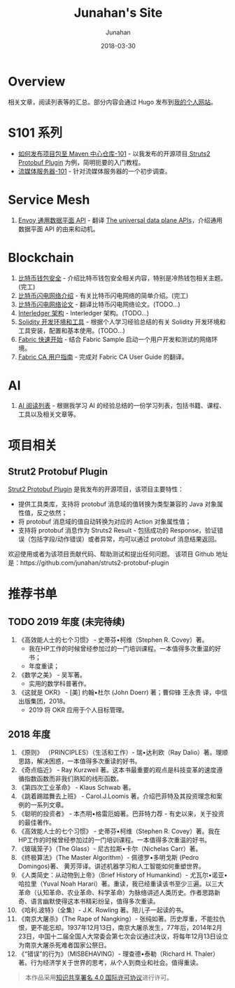 # -*- mode: org; coding: utf-8; -*-
#+TITLE:              Junahan's Site
#+AUTHOR:             Junahan
#+EMAIL:              junahan@outlook.com 
#+DATE:               2018-03-30
#+LANGUAGE:           CN
#+OPTIONS:            H:3 num:t toc:t \n:nil @:t ::t |:t ^:t -:t f:t *:t <:t
#+OPTIONS:            TeX:t LaTeX:t skip:nil d:nil todo:t pri:nil tags:not-in-toc
#+INFOJS_OPT:         view:nil toc:nil ltoc:t mouse:underline buttons:0 path:http://orgmode.org/org-info.js
#+LICENSE:            CC BY 4.0

* Overview 
相关文章，阅读列表等的汇总。部分内容会通过 Hugo 发布到[[https://junahan.netlify.com/][我的个人网站]]。

* S101 系列
- [[file:org/s101/release-package-to-maven-centre-repository-101.org][如何发布项目包至 Maven 中心仓库-101]] - 以我发布的开源项目[[https://github.com/junahan/struts2-protobuf-plugin/tree/master/plugin-demo][ Struts2 Protobuf Plugin]] 为例，简明扼要的入门教程。
- [[file:org/s101/streaming-server-101.org][流媒体服务器-101]] - 针对流媒体服务器的一个初步调查。

* Service Mesh
1. [[file:org/envoy-the-universal-data-plane-api-cn.org][Envoy 通用数据平面 API]] - 翻译 [[https://blog.envoyproxy.io/the-universal-data-plane-api-d15cec7a][The universal data plane APIs]]，介绍通用数据平面 API 的由来和动机。

* Blockchain
1. [[file:org/blockchain/bitcoin-wallet-security.org][比特币钱包安全]] - 介绍比特币钱包安全相关内容，特别是冷热钱包相关主题。(完工)
2. [[file:org/bitcoin-lightning-network-introduction.org][比特币闪电网络介绍]] - 有关比特币闪电网络的简单介绍。(完工)
3. [[file:org/blockchain/Bitcoin-Lightning-Network-Paper-cn.org][比特币闪电网络论文]] - 翻译比特币闪电网络论文。(TODO...)
4. [[file:org/blockchain/interledger_architecture.org][Interledger 架构]] - Interledger 架构。(TODO...)
5. [[file:org/blockchain/solidity-dev-env.org][Solidity 开发环境和工具]] - 根据个人学习经验总结的有关 Solidity 开发环境和工具安装，配置和基本使用。(TODO...)
7. [[file:org/fabric-geting-start.org][Fabric 快速开始]] - 结合 Fabric Sample 启动一个用户开发和测试的网络环境。
9. [[file:org/fabric-ca-user-guide-cn.org][Fabric CA 用户指南]] - 完成对 Fabric CA User Guide 的翻译。

* AI
1. [[file:org/ai-reading-list.org][AI 阅读列表]] - 根据我学习 AI 的经验总结的一份学习列表，包括书籍、课程、工具以及相关文章等。

* 项目相关
** Strut2 Protobuf Plugin
[[https://github.com/junahan/struts2-protobuf-plugin][Strut2 Protobuf Plugin]] 是我发布的开源项目，该项目主要特性：
- 提供工具类库，支持将 protobuf 消息域的值转换为类型兼容的 Java 对象属性值，反之依然；
- 将 protobuf 消息域的值自动转换为对应的 Action 对象属性值；
- 支持将 protobuf 消息作为 Struts2 Result - 包括成功的 Response，验证错误（包括字段/动作错误）或者异常，均可以通过 protobuf 消息结果返回。

欢迎使用或者为该项目贡献代码、帮助测试和提出任何问题。
该项目 Github 地址是：https://github.com/junahan/struts2-protobuf-plugin

* 推荐书单
** TODO 2019 年度 (未完待续)
1. 《高效能人士的七个习惯》 - 史蒂芬•柯维（Stephen R. Covey）著。
 - 我在HP工作的时候曾经参加过的一门培训课程。一本值得多次重温的好书；
 - 年度重读；
2. 《数学之美》 - 吴军著。
 - 实用的数学科普著作。
3. 《这就是 OKR》 - [美] 约翰•杜尔 (John Doerr) 著；曹仰锋 王永贵 译，中信出版集团，2018。
 - 2019 将 OKR 应用于个人目标管理。

** 2018 年度
1. 《原则》 （PRINCIPLES）（生活和工作）- 瑞•达利欧（Ray Dalio）著。理顺思路，解决困惑，一本值得多次重读的好书。 
2. 《奇点临近》 - Ray Kurzweil 著。这本书最重要的观点是科技变革的速度遵循指数函数而非我们熟知的线形函数。
3. 《第四次工业革命》 - Klaus Schwab 著。
4. 《跳着踢踏舞去上班》 - Carol.J.Loomis 著。介绍巴菲特及其投资理念和案例的一系列文章。
5. 《聪明的投资者》 - 本杰明•格雷厄姆著。巴菲特力荐 - 有史以来，关于投资的最佳著作。
6. 《高效能人士的七个习惯》 - 史蒂芬•柯维（Stephen R. Covey）著。我在HP工作的时候曾经参加过的一门培训课程。一本值得多次重温的好书。
7. 《玻璃笼子》（The Glass）- 尼古拉斯•卡尔（Nichelas Carr）著。
8. 《终极算法》（The Master Algorithm）- 佩德罗•多明戈斯 (Pedro Domingos)著、 黄芳萍译。讲述机器学习和人工智能如何重塑世界。
9. 《人类简史：从动物到上帝》（Brief History of Humankind）- 尤瓦尔•诺亚•哈拉里（Yuval Noah Harari）著。重读，我已经重读该书至少三遍。以三大革命（认知革命、农业革命、科学革命）为脉络讲述人类历史。作者思路新奇、语言幽默使得这本书精彩纷呈，值得多次重读。
10. 《哈利.波特》（全集）- J.K. Rowling 著。陪儿子一起读的书。
11. 《南京大屠杀》（The Rape of Nangking）- 张纯如著。历史厚重，不能拉仇恨，更不能忘却。1937年12月13日，南京大屠杀发生，77年后，2014年2月23日，中国十二届全国人大常委会第七次会议通过决议，将每年12月13日设立为南京大屠杀死难者国家公祭日。
12. 《“错误”的行为》（MISBEHAVING）- 理查德•泰勒（Richard H. Thaler）著。行为经济学关于世界的思考，从个人到商业和社会。值得重读。

#+BEGIN_QUOTE
本作品采用[[http://creativecommons.org/licenses/by/4.0/][知识共享署名 4.0 国际许可协议]]进行许可。
#+END_QUOTE
